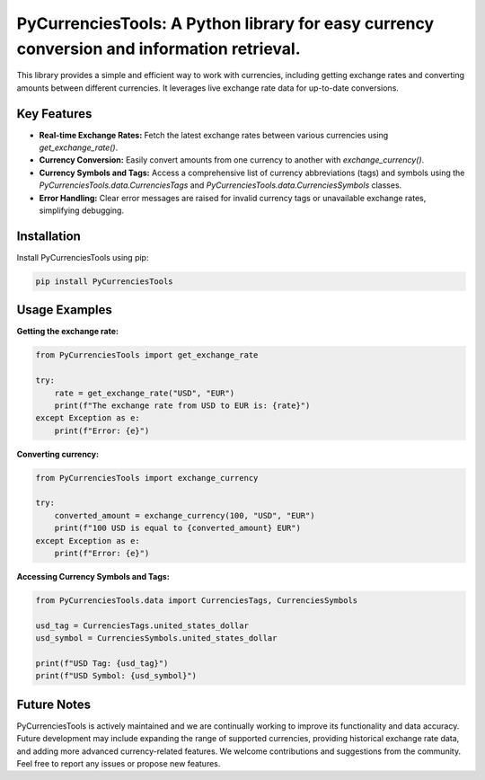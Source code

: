 PyCurrenciesTools: A Python library for easy currency conversion and information retrieval.
===========================================================================================

This library provides a simple and efficient way to work with currencies, including getting exchange rates and converting amounts between different currencies.  It leverages live exchange rate data for up-to-date conversions.


Key Features
------------

* **Real-time Exchange Rates:** Fetch the latest exchange rates between various currencies using `get_exchange_rate()`.
* **Currency Conversion:** Easily convert amounts from one currency to another with `exchange_currency()`.
* **Currency Symbols and Tags:** Access a comprehensive list of currency abbreviations (tags) and symbols using the `PyCurrenciesTools.data.CurrenciesTags` and `PyCurrenciesTools.data.CurrenciesSymbols` classes.
* **Error Handling:** Clear error messages are raised for invalid currency tags or unavailable exchange rates, simplifying debugging.


Installation
------------

Install PyCurrenciesTools using pip:

.. code-block:: bash

    pip install PyCurrenciesTools


Usage Examples
--------------

**Getting the exchange rate:**

.. code-block:: python

    from PyCurrenciesTools import get_exchange_rate

    try:
        rate = get_exchange_rate("USD", "EUR")
        print(f"The exchange rate from USD to EUR is: {rate}")
    except Exception as e:
        print(f"Error: {e}")


**Converting currency:**

.. code-block:: python

    from PyCurrenciesTools import exchange_currency

    try:
        converted_amount = exchange_currency(100, "USD", "EUR")
        print(f"100 USD is equal to {converted_amount} EUR")
    except Exception as e:
        print(f"Error: {e}")


**Accessing Currency Symbols and Tags:**

.. code-block:: python

    from PyCurrenciesTools.data import CurrenciesTags, CurrenciesSymbols

    usd_tag = CurrenciesTags.united_states_dollar
    usd_symbol = CurrenciesSymbols.united_states_dollar

    print(f"USD Tag: {usd_tag}")
    print(f"USD Symbol: {usd_symbol}")


Future Notes
------------

PyCurrenciesTools is actively maintained and we are continually working to improve its functionality and data accuracy. Future development may include expanding the range of supported currencies, providing historical exchange rate data, and adding more advanced currency-related features. We welcome contributions and suggestions from the community. Feel free to report any issues or propose new features.
